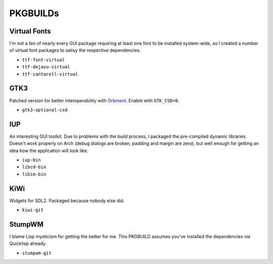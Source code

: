 PKGBUILDs
=========

Virtual Fonts
-------------

I'm not a fan of nearly every GUI package requiring at least one font
to be installed system-wide, so I created a number of virtual font
packages to satisy the respective dependencies.

- ``ttf-font-virtual``
- ``ttf-dejavu-virtual``
- ``ttf-cantarell-virtual``

GTK3
----

Patched version for better interoperability with `Orbment
<https://github.com/Cloudef/orbment>`_.  Enable with ``GTK_CSD=0``.

- ``gtk3-optional-csd``

IUP
---

An interesting GUI toolkit.  Due to problems with the build process, I
packaged the pre-compiled dynamic libraries.  Doesn't work properly on
Arch (debug dialogs are broken, padding and margin are zero), but well
enough for getting an idea how the application will look like.

- ``iup-bin``
- ``libcd-bin``
- ``libim-bin``

KiWi
----

Widgets for SDL2.  Packaged because nobody else did.

- ``kiwi-git``

StumpWM
-------

I blame Lisp mysticism for getting the better for me.  This PKGBUILD
assumes you've installed the dependencies via Quicklisp already.

- ``stumpwm-git``
